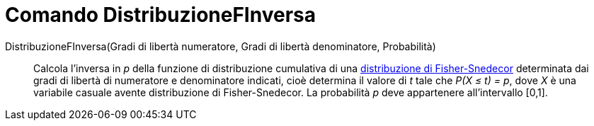 = Comando DistribuzioneFInversa
:page-en: commands/InverseFDistribution
ifdef::env-github[:imagesdir: /it/modules/ROOT/assets/images]

DistribuzioneFInversa(Gradi di libertà numeratore, Gradi di libertà denominatore, Probabilità)::
  Calcola l'inversa in _p_ della funzione di distribuzione cumulativa di una
  http://en.wikipedia.org/wiki/it:Distribuzione_di_Fisher-Snedecor[distribuzione di Fisher-Snedecor] determinata dai
  gradi di libertà di numeratore e denominatore indicati, cioè determina il valore di _t_ tale che _P(X ≤ t) = p_, dove
  _X_ è una variabile casuale avente distribuzione di Fisher-Snedecor. La probabilità _p_ deve appartenere
  all'intervallo [0,1].
